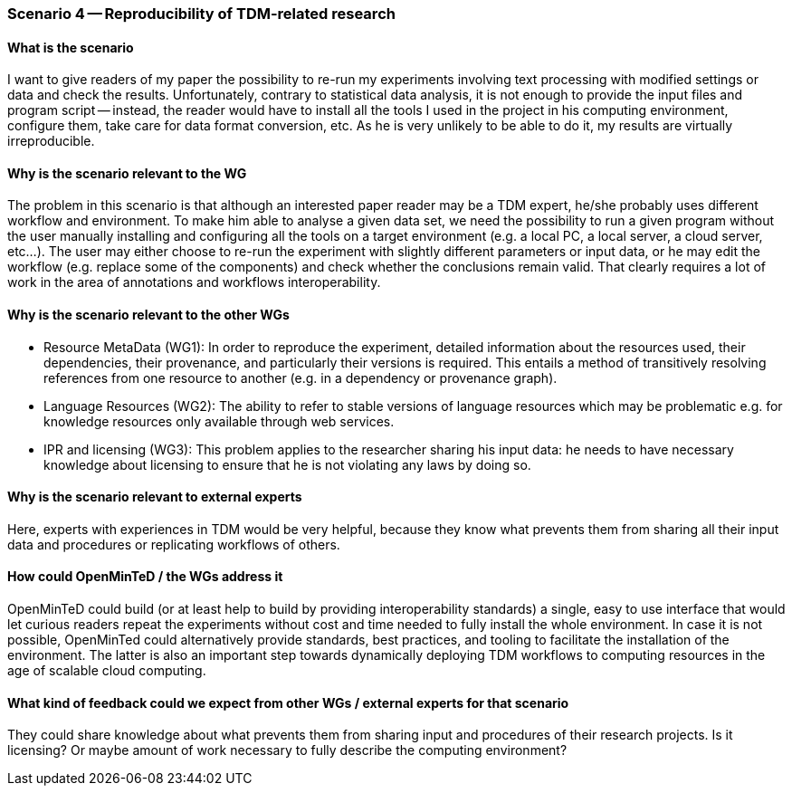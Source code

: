 === Scenario 4 -- Reproducibility of TDM-related research

==== What is the scenario

I want to give readers of my paper the possibility to re-run my experiments involving text processing with modified
settings or data and check the results. Unfortunately, contrary to statistical data analysis, it is not enough to
provide the input files and program script -- instead, the reader would have to install all the tools I used in the
project in his computing environment, configure them, take care for data format conversion, etc. As he is very unlikely
to be able to do it, my results are virtually irreproducible.

==== Why is the scenario relevant to the WG

The problem in this scenario is that although an interested paper reader may be a TDM expert, he/she probably uses
different workflow and environment. To make him able to analyse a given data set, we need the possibility to run a
given program without the user manually installing and configuring all the tools on a target environment (e.g. a local
PC, a local server, a cloud server, etc…). The user may either choose to re-run the experiment with slightly different
parameters or input data, or he may edit the workflow (e.g. replace some of the components) and check whether the
conclusions remain valid. That clearly requires a lot of work in the area of annotations and workflows interoperability.

==== Why is the scenario relevant to the other WGs

* Resource MetaData (WG1):  In order to reproduce the experiment, detailed information about the resources used, their
dependencies, their provenance, and particularly their versions is required. This entails a method of transitively
resolving references from one resource to another (e.g. in a  dependency or provenance graph).
* Language Resources (WG2): The ability to refer to stable versions of language resources which may be problematic e.g.
for knowledge resources only available through web services.
* IPR and licensing (WG3): This problem applies to the researcher sharing his input data: he needs to have necessary
knowledge about licensing to ensure that he is not violating any laws by doing so.

==== Why is the scenario relevant to external experts

Here, experts with experiences in TDM would be very helpful, because they know what prevents them from sharing all
their input data and procedures or replicating workflows of others.

==== How could OpenMinTeD / the WGs address it

OpenMinTeD could build (or at least help to build by providing interoperability standards) a single, easy to use
interface that would let curious readers repeat the experiments without cost and time needed to fully install the
whole environment. In case it is not possible, OpenMinTed could alternatively provide standards, best practices, and
tooling to facilitate the installation of the environment. The latter is also an important step towards dynamically
deploying TDM workflows to computing resources in the age of scalable cloud computing.

==== What kind of feedback could we expect from other WGs / external experts for that scenario

They could share knowledge about what prevents them from sharing input and procedures of their research projects. Is it
licensing? Or maybe amount of work necessary to fully describe the computing environment?